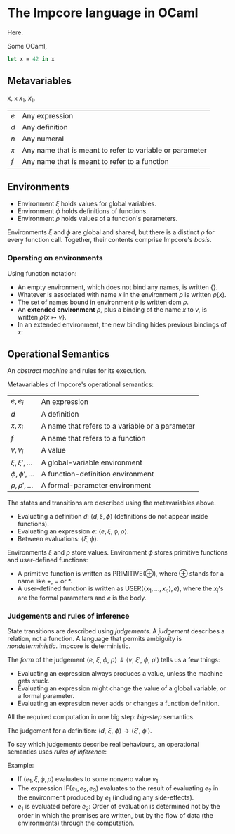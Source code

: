 * The Impcore language in OCaml
Here.

Some OCaml,

#+begin_src ocaml
let x = 42 in x
#+end_src

** Metavariables

x, =x= $x_1$, \(x_1\).

\begin{array}{cc}
  a & b \\
  c & c
\end{array}

| $e$ | Any expression                                           |
| $d$ | Any definition                                           |
| $n$ | Any numeral                                              |
| $x$ | Any name that is meant to refer to variable or parameter |
| $f$ | Any name that is meant to refer to a function            |

** Environments

- Environment $\xi$ holds values for global variables.
- Environment $\phi$ holds definitions of functions.
- Environment $\rho$ holds values of a function's parameters.

Environments $\xi$ and $\phi$ are global and shared, but there is a distinct $\rho$ for every function call. Together, their contents comprise Impcore's /basis/.

*** Operating on environments

Using function notation:

- An empty environment, which does not bind any names, is written $\{\}$.
- Whatever is associated with name $x$ in the environment $\rho$ is written $\rho(x)$.
- The set of names bound in environment $\rho$ is written $\text{dom } \rho$.
- An *extended environment* $\rho$, plus a binding of the name $x$ to $v$, is written $\rho \{ x \mapsto v\}$.
- In an extended environment, the new binding hides previous bindings of $x$:

\begin{array}
$\rho\{ x \mapsto v \}(y) =
  \begin{cases}
  v, & \text{when $x = y$} \\
  \rho(y), & \text{when $x \neq y$}
  \end{cases}
\end{array}

** Operational Semantics
An /abstract machine/ and rules for its execution.

Metavariables of Impcore's operational semantics:

| $e, e_i$              | An expression                                   |
| $d$                   | A definition                                    |
| $x, x_i$              | A name that refers to a variable or a parameter |
| $f$                   | A name that refers to a function                |
| $v, v_i$              | A value                                         |
| $\xi, \xi', \ldots$   | A global-variable environment                   |
| $\phi, \phi', \ldots$ | A function-definition environment               |
| $\rho, \rho', \ldots$ | A formal-parameter environment                  |

The states and transitions are described using the metavariables above.

- Evaluating a definition $d$: $\langle d, \xi, \phi \rangle$ (definitions do not appear inside functions).
- Evaluating an expression $e$: $\langle e, \xi, \phi, \rho \rangle$.
- Between evaluations: $\langle \xi, \phi \rangle$.

Environments $\xi$ and $\rho$ store values. Environment $\phi$ stores primitive functions and user-defined functions:

- A primitive function is written as $\mathrm{PRIMITIVE}(\oplus)$, where $\oplus$ stands for a name like $+$, $=$ or $*$.
- A user-defined function is written as $\mathrm{USER}(\langle x_1, \ldots , x_n \rangle , e)$, where the $x_i$'s are the formal parameters and $e$ is the body.

*** Judgements and rules of inference

State transitions are described using /judgements/. A /judgement/ describes a relation, not a function. A language that permits ambiguity is /nondeterministic/. Impcore is deterministic.

The /form/ of the judgement $\langle e\text{, } \xi \text{, } \phi \text{, } \rho \rangle \Downarrow \langle v \text{, } \xi' \text{, } \phi \text{, } \rho' \rangle$ tells us a few things:

- Evaluating an expression always produces a value, unless the machine gets stuck.
- Evaluating an expression might change the value of a global variable, or a formal parameter.
- Evaluating an expression never adds or changes a function definition.

All the required computation in one big step: /big-step/ semantics.

The judgement for a definition: $\langle d \text{, } \xi \text{, } \phi \rangle \rightarrow \langle \xi' \text{, } \phi' \rangle$.

To say which judgements describe real behaviours, an operational semantics uses /rules of inference/:

\begin{array}{cr}
\begin{prooftree}
\AxiomC{$\textit{premises}$}
\RightLabel{.}
\UnaryInfC{$\textit{conclusion}$}
\end{prooftree} &
\textrm{(Name of Rule)}
\end{array}

Example:

\begin{array}{cr}
\begin{prooftree}
\AxiomC{$\langle e_1, \xi, \phi, \rho \rangle \Downarrow \langle v_1, \xi', \phi, \rho' \rangle$}
\AxiomC{$v_1 \neq 0$}
\AxiomC{$\langle e_2, \xi', \phi, \rho' \rangle \Downarrow \langle v_2, \xi'', \phi, \rho'' \rangle$}
\TrinaryInfC{$\langle \textrm{IF} (e_1, e_2, e_3), \xi, \phi, \rho \rangle \Downarrow \langle v_2, \xi'', \phi, \rho'' \rangle$}
\end{prooftree} &
\textrm{(IfTrue)}
\end{array}

- If $\langle e_1, \xi, \phi, \rho \rangle$ evaluates to some nonzero value $v_1$.
- The expression $\textrm{IF} (e_1, e_2, e_3)$ evaluates to the result of evaluating $e_2$ in the environment produced by $e_1$ (including any side-effects).
- $e_1$ is evaluated before $e_2$: Order of evaluation is determined not by the order in which the premises are written, but by the flow of data (the environments) through the computation.

